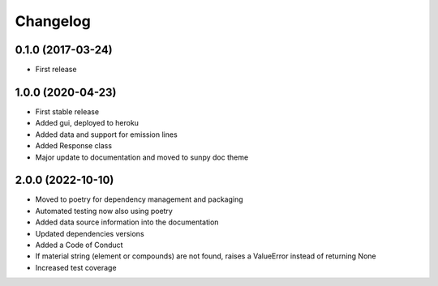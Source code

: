 Changelog
=========

0.1.0 (2017-03-24)
------------------
* First release

1.0.0 (2020-04-23)
------------------
* First stable release
* Added gui, deployed to heroku
* Added data and support for emission lines
* Added Response class
* Major update to documentation and moved to sunpy doc theme

2.0.0 (2022-10-10)
------------------
* Moved to poetry for dependency management and packaging
* Automated testing now also using poetry
* Added data source information into the documentation
* Updated dependencies versions
* Added a Code of Conduct
* If material string (element or compounds) are not found, raises a ValueError instead of returning None
* Increased test coverage
